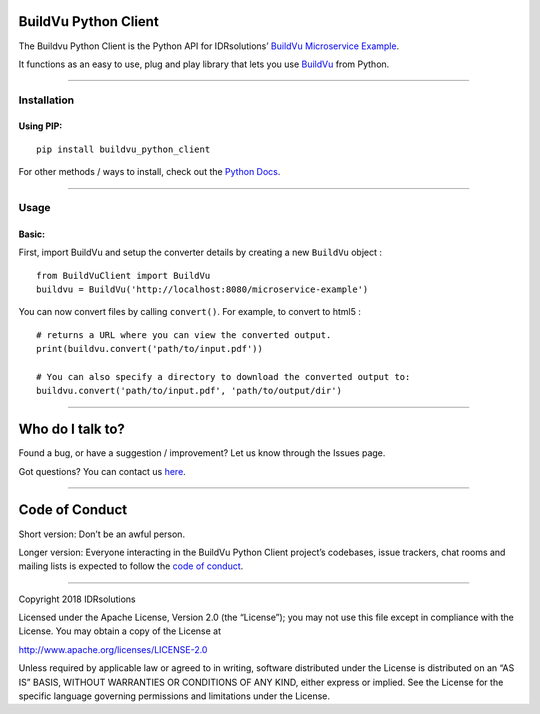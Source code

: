 BuildVu Python Client
=====================

The Buildvu Python Client is the Python API for IDRsolutions’ `BuildVu
Microservice Example`_.

It functions as an easy to use, plug and play library that lets you use
`BuildVu`_ from Python.

--------------

Installation
------------

Using PIP:
~~~~~~~~~~

::

    pip install buildvu_python_client

For other methods / ways to install, check out the `Python Docs`_.

--------------

Usage
-----

Basic:
~~~~~~

First, import BuildVu and setup the converter details by creating a new
``BuildVu`` object :

::

    from BuildVuClient import BuildVu
    buildvu = BuildVu('http://localhost:8080/microservice-example')

You can now convert files by calling ``convert()``. For example, to
convert to html5 :

::

    # returns a URL where you can view the converted output.
    print(buildvu.convert('path/to/input.pdf'))

    # You can also specify a directory to download the converted output to:
    buildvu.convert('path/to/input.pdf', 'path/to/output/dir')

--------------

Who do I talk to?
=================

Found a bug, or have a suggestion / improvement? Let us know through the
Issues page.

Got questions? You can contact us `here`_.

--------------

Code of Conduct
===============

Short version: Don’t be an awful person.

Longer version: Everyone interacting in the BuildVu Python Client
project’s codebases, issue trackers, chat rooms and mailing lists is
expected to follow the `code of conduct`_.

--------------

Copyright 2018 IDRsolutions

Licensed under the Apache License, Version 2.0 (the “License”); you may
not use this file except in compliance with the License. You may obtain
a copy of the License at

http://www.apache.org/licenses/LICENSE-2.0

Unless required by applicable law or agreed to in writing, software
distributed under the License is distributed on an “AS IS” BASIS,
WITHOUT WARRANTIES OR CONDITIONS OF ANY KIND, either express or implied.
See the License for the specific language governing permissions and
limitations under the License.

.. _BuildVu Microservice Example: https://github.com/idrsolutions/buildvu-microservice-example
.. _BuildVu: https://www.idrsolutions.com/buildvu/
.. _Python Docs: https://packaging.python.org/tutorials/installing-packages
.. _here: https://idrsolutions.zendesk.com/hc/en-us/requests/new
.. _code of conduct: CODE_OF_CONDUCT.md

